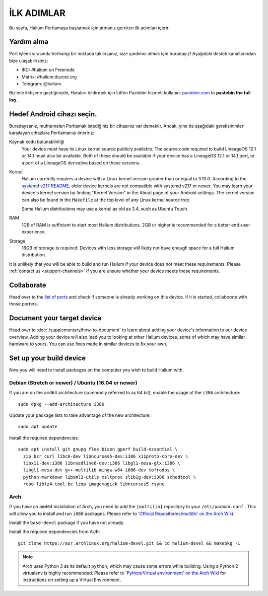 
İLK ADIMLAR
===========

Bu sayfa, Halium Portlamaya başlatmak için atmanız gereken ilk adımları içerir.

.. _support-channels:

Yardım alma
------------

Port işlemi sırasında herhangi bir noktada takılırsanız, size yardımcı olmak için buradayız! Aşağıdaki destek kanallarından bize ulaşabilirsiniz:

* IRC: #halium on Freenode
* Matrix: #halium:disroot.org
* Telegram: @halium

Bizimle iletişime geçtiğinizde, Hataları bildirmek için lütfen Pastebin hizmeti kullanın: `pastebin.com <https://pastebin.com>`_ to **pastebin the full log** . 

Hedef Android cihazı seçin.
-----------------------------

Buradaysanız, muhtemelen Portlamak istediğiniz bir cihazınız var demektir. Ancak, yine de aşağıdaki gereksinimleri karşılayan cihazlara Portlamanızı öneririz:

Kaynak kodu bulunabilirliği
    Your device must have its Linux kernel source publicly available. The source code required to build LineageOS 12.1 or 14.1 must also be available. Both of these should be available if your device has a LineageOS 12.1 or 14.1 port, or a port of a LineageOS derivative based on these versions.
Kernel
    Halium currently requires a device with a Linux kernel version greater than or equal to 3.10.0. According to the `systemd v217 README <https://github.com/systemd/systemd/blob/v217/README#L40>`_, older device kernels are not compatible with systemd v217 or newer. You may learn your device's kernel version by finding "Kernel Version" in the About page of your Android settings. The kernel version can also be found in the ``Makefile`` at the top level of any Linux kernel source tree.

    Some Halium distributions may use a kernel as old as 3.4, such as Ubuntu Touch.
RAM
    1GB of RAM is sufficient to start most Halium distributions. 2GB or higher is recommended for a better end-user experience.
Storage
    16GB of storage is required. Devices with less storage will likely not have enough space for a full Halium distribution.

It is unlikely that you will be able to build and run Halium if your device does not meet these requirements. Please :ref:`contact us <support-channels>` if you are unsure whether your device meets these requirements.

Collaborate
-----------

Head over to the  `list of ports <https://github.com/Halium/projectmanagement/issues>`_ and check if someone is already working on this device. If it is started, collaborate with those porters.

Document your target device
---------------------------

Head over to :doc:`/supplementary/how-to-document` to learn about adding your device's information to our device overview. Adding your device will also lead you to looking at other Halium devices, some of which may have similar hardware to yours. You can use fixes made in similar devices to fix your own.

Set up your build device
------------------------

Now you will need to install packages on the computer you wish to build Halium with.

Debian (Stretch or newer) / Ubuntu (16.04 or newer)
^^^^^^^^^^^^^^^^^^^^^^^^^^^^^^^^^^^^^^^^^^^^^^^^^^^

If you are on the ``amd64`` architecture (commonly referred to as 64 bit), enable the usage of the ``i386`` architecture::

   sudo dpkg --add-architecture i386

Update your package lists to take advantage of the new architecture::

    sudo apt update

Install the required dependencies::

   sudo apt install git gnupg flex bison gperf build-essential \
     zip bzr curl libc6-dev libncurses5-dev:i386 x11proto-core-dev \
     libx11-dev:i386 libreadline6-dev:i386 libgl1-mesa-glx:i386 \
     libgl1-mesa-dev g++-multilib mingw-w64-i686-dev tofrodos \
     python-markdown libxml2-utils xsltproc zlib1g-dev:i386 schedtool \
     repo liblz4-tool bc lzop imagemagick libncurses5 rsync

Arch
^^^^

If you have an ``amd64`` installation of Arch, you need to add the ``[multilib]`` repository to your ``/etc/pacman.conf`` . This will allow you to install and run ``i686`` packages. Please refer to `'Official Repositories/multilib' on the Arch Wiki <https://wiki.archlinux.org/index.php/multilib>`_.

Install the ``base-devel`` package if you have not already.

Install the required dependencies from AUR::

   git clone https://aur.archlinux.org/halium-devel.git && cd halium-devel && makepkg -i

.. Note::
    Arch uses Python 3 as its default ``python``, which may cause some errors while building. Using a Python 2 virtualenv is highly recommended. Please refer to `'Python/Virtual environment' on the Arch Wiki <https://wiki.archlinux.org/index.php/Python/Virtual_environment>`_ for instructions on setting up a Virtual Environment.
